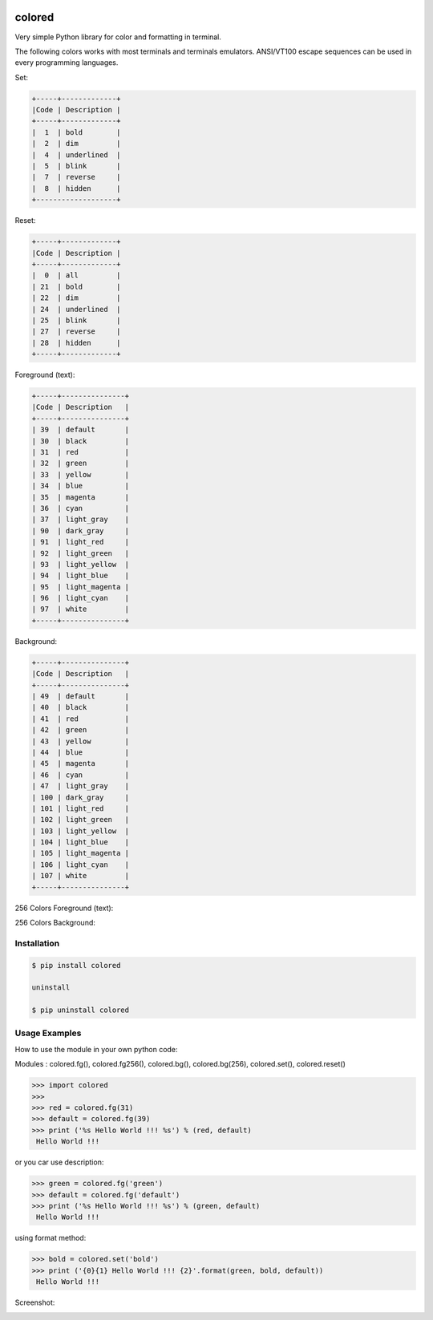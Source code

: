.. image:: https://badge.fury.io/py/colored.png
    :target: http://badge.fury.io/py/colored
.. image:: https://pypip.in/d/colored/badge.png
    :target: https://pypi.python.org/pypi/colored
.. image:: https://pypip.in/license/colored/badge.png
    :target: https://pypi.python.org/pypi/colored



colored
=======


Very simple Python library for color and formatting in terminal.

.. image:: https://raw.githubusercontent.com/dslackw/colored/master/screenshots/screenshot-1.png
    :alt: example

The following colors works with most terminals and terminals emulators.
ANSI/VT100 escape sequences can be used in every programming languages.

Set:

.. code-block:: bash

    +-----+-------------+
    |Code | Description |
    +-----+-------------+
    |  1  | bold        |
    |  2  | dim         |
    |  4  | underlined  |
    |  5  | blink       |
    |  7  | reverse     |
    |  8  | hidden      |
    +-------------------+  

Reset:

.. code-block:: bash

    +-----+-------------+                         
    |Code | Description |
    +-----+-------------+                         
    |  0  | all         |
    | 21  | bold        |
    | 22  | dim         |
    | 24  | underlined  |
    | 25  | blink       |
    | 27  | reverse     |
    | 28  | hidden      |
    +-----+-------------+

Foreground (text):

.. code-block:: bash

    +-----+---------------+
    |Code | Description   |
    +-----+---------------+
    | 39  | default       |
    | 30  | black         |
    | 31  | red           |
    | 32  | green         |
    | 33  | yellow        |
    | 34  | blue          |
    | 35  | magenta       |
    | 36  | cyan          |
    | 37  | light_gray    |
    | 90  | dark_gray     |
    | 91  | light_red     |
    | 92  | light_green   |
    | 93  | light_yellow  |
    | 94  | light_blue    |
    | 95  | light_magenta |
    | 96  | light_cyan    |
    | 97  | white         |
    +-----+---------------+

Background:

.. code-block:: bash

    +-----+---------------+
    |Code | Description   |
    +-----+---------------+
    | 49  | default       |
    | 40  | black         |
    | 41  | red           |
    | 42  | green         |
    | 43  | yellow        |
    | 44  | blue          |
    | 45  | magenta       |
    | 46  | cyan          |
    | 47  | light_gray    |
    | 100 | dark_gray     |
    | 101 | light_red     |
    | 102 | light_green   |
    | 103 | light_yellow  |
    | 104 | light_blue    |
    | 105 | light_magenta |
    | 106 | light_cyan    |
    | 107 | white         |
    +-----+---------------+


256 Colors Foreground (text):

.. image:: https://raw.githubusercontent.com/dslackw/colored/master/screenshots/256_colors_fg.png
    :alt: 256 fg colors

256 Colors Background:

.. image:: https://raw.githubusercontent.com/dslackw/colored/master/screenshots/256_colors_bg.png
    :alt: 256 bg colors


Installation
------------

.. code-block:: bash

    $ pip install colored

    uninstall

    $ pip uninstall colored


Usage Examples
--------------

How to use the module in your own python code:

Modules : colored.fg(), colored.fg256(), colored.bg(), colored.bg(256), colored.set(), 
colored.reset()


.. code-block:: bash

    >>> import colored
    >>> 
    >>> red = colored.fg(31)
    >>> default = colored.fg(39)
    >>> print ('%s Hello World !!! %s') % (red, default)
     Hello World !!!

or you car use description:

.. code-block:: bash

    >>> green = colored.fg('green')
    >>> default = colored.fg('default')
    >>> print ('%s Hello World !!! %s') % (green, default)
     Hello World !!!

using format method:

.. code-block:: bash

    >>> bold = colored.set('bold')
    >>> print ('{0}{1} Hello World !!! {2}'.format(green, bold, default))
     Hello World !!!


Screenshot:

.. image:: https://raw.githubusercontent.com/dslackw/colored/master/screenshots/screenshot-2.png
    :alt: example

